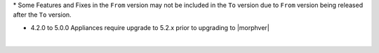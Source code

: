 .. raw:: html

   <div style="overflow-x:scroll;">
   <style type="text/css">
   .tg  {border-collapse:collapse;border-spacing:0;width:-webkit-fill-available;}
   .tg td{border-color:white;border-style:solid;border-width:1px;font-family:Arial, sans-serif;font-size:14px;
     overflow:hidden;padding:10px 13px;word-break:normal;}
   .tg th{border-color:white;border-style:solid;border-width:1px;font-family:Arial, sans-serif;font-size:14px;
     font-weight:normal;overflow:hidden;padding:10px 13px;word-break:normal;}
   .tg .lightGrey{background-color:#656565;border-color:inherit;color:#ffffff;text-align:center;vertical-align:top}
   .tg .orange{background-color:#ff8c00;border-color:inherit;color:#ffffff;text-align:center;vertical-align:top}
   .tg .green{background-color:#1a8c2a;border-color:inherit;color:#ffffff;text-align:center;vertical-align:top}
   .tg .white{border-color:inherit;color:#;text-align:left;vertical-align:top}
   .tg .darkGrey{background-color:#343434;border-color:inherit;color:#ffffff;text-align:center;vertical-align:top}
   .tg .red{background-color:#cb0000;border-color:inherit;color:#ffffff;text-align:center;vertical-align:top}
   .tg .blue{background-color:#185a7d;border-color:inherit;color:#ffffff;text-align:center;vertical-align:top}
   </style>
   <table class="tg">
   <thead>
     <tr>
       <th class="darkGrey">From Version</th>
       <th class="darkGrey" colspan="26">To Version</th>
     </tr>
   </thead>
     <tbody>
      <tr>
       <td class="darkGrey">4.2.0 - 5.0.0 →</td>
       <td class="green">5.2.0</td>
       <td class="green">5.2.1</td>
       <td class="green">5.2.2</td>
       <td class="green">5.2.3</td>
       <td class="green">5.2.4</td>
       <td class="green">5.2.5</td>
       <td class="green">5.2.6</td>
       <td class="green">5.2.7</td>
       <td class="green">5.2.8</td>
       <td class="green">5.2.9</td>
       <td class="green">5.2.10</td>
       <td class="green">5.2.11</td>
       <td class="green">5.2.12</td>
       <td class="green">5.2.13</td>
       <td class="green">5.2.14</td>
       <td class="green">5.2.15</td>
       <td class="green">5.3.0</td>
       <td class="green">5.3.1</td>
       <td class="green">5.3.2</td>
       <td class="green">5.3.3</td>
       <td class="green">5.3.4</td>
       <td class="red">5.4.0</td>
       <td class="red">5.4.1</td>
       <td class="red">5.4.2</td>
       <td class="red">5.4.3</td>
       <td class="red">5.4.4</td>
     </tr>
     <tr>
       <td class="darkGrey">5.2.0 →</td>
       <td class="white"></td>
       <td class="green">5.2.1</td>
       <td class="green">5.2.2</td>
       <td class="green">5.2.3</td>
       <td class="green">5.2.4</td>
       <td class="green">5.2.5</td>
       <td class="green">5.2.6</td>
       <td class="green">5.2.7</td>
       <td class="green">5.2.8</td>
       <td class="green">5.2.9</td>
       <td class="green">5.2.10</td>
       <td class="green">5.2.11</td>
       <td class="green">5.2.12</td>
       <td class="green">5.2.13</td>
       <td class="green">5.2.14</td>
       <td class="green">5.2.15</td>
       <td class="green">5.3.0</td>
       <td class="green">5.3.1</td>
       <td class="green">5.3.2</td>
       <td class="green">5.3.3</td>
       <td class="green">5.3.4</td>
       <td class="green">5.4.0</td>
       <td class="green">5.4.1</td>
       <td class="green">5.4.2</td>
       <td class="green">5.4.3</td>
       <td class="green">5.4.4</td>
     </tr>
     <tr>
       <td class="darkGrey">5.2.1 →</td>
       <td class="lightGrey"></td>
       <td class="white"></td>
       <td class="green">5.2.2</td>
       <td class="green">5.2.3</td>
       <td class="green">5.2.4</td>
       <td class="green">5.2.5</td>
       <td class="green">5.2.6</td>
       <td class="green">5.2.7</td>
       <td class="green">5.2.8</td>
       <td class="green">5.2.9</td>
       <td class="green">5.2.10</td>
       <td class="green">5.2.11</td>
       <td class="green">5.2.12</td>
       <td class="green">5.2.13</td>
       <td class="green">5.2.14</td>
       <td class="green">5.2.15</td>
       <td class="green">5.3.0</td>
       <td class="green">5.3.1</td>
       <td class="green">5.3.2</td>
       <td class="green">5.3.3</td>
       <td class="green">5.3.4</td>
       <td class="green">5.4.0</td>
       <td class="green">5.4.1</td>
       <td class="green">5.4.2</td>
       <td class="green">5.4.3</td>
       <td class="green">5.4.4</td>
     </tr>
     <tr>
       <td class="darkGrey">5.2.2 →</td>
       <td class="lightGrey"></td>
       <td class="lightGrey"></td>
       <td class="white"></td>
       <td class="green">5.2.3</td>
       <td class="green">5.2.4</td>
       <td class="green">5.2.5</td>
       <td class="green">5.2.6</td>
       <td class="green">5.2.7</td>
       <td class="green">5.2.8</td>
       <td class="green">5.2.9</td>
       <td class="green">5.2.10</td>
       <td class="green">5.2.11</td>
       <td class="green">5.2.12</td>
       <td class="green">5.2.13</td>
       <td class="green">5.2.14</td>
       <td class="green">5.2.15</td>
       <td class="green">5.3.0</td>
       <td class="green">5.3.1</td>
       <td class="green">5.3.2</td>
       <td class="green">5.3.3</td>
       <td class="green">5.3.4</td>
       <td class="green">5.4.0</td>
       <td class="green">5.4.1</td>
       <td class="green">5.4.2</td>
       <td class="green">5.4.3</td>
       <td class="green">5.4.4</td>
     </tr>
     <tr>
       <td class="darkGrey">5.2.3 →</td>
       <td class="lightGrey"></td>
       <td class="lightGrey"></td>
       <td class="lightGrey"></td>
       <td class="white"></td>
       <td class="green">5.2.4</td>
       <td class="green">5.2.5</td>
       <td class="green">5.2.6</td>
       <td class="green">5.2.7</td>
       <td class="green">5.2.8</td>
       <td class="green">5.2.9</td>
       <td class="green">5.2.10</td>
       <td class="green">5.2.11</td>
       <td class="green">5.2.12</td>
       <td class="green">5.2.13</td>
       <td class="green">5.2.14</td>
       <td class="green">5.2.15</td>
       <td class="green">5.3.0</td>
       <td class="green">5.3.1</td>
       <td class="green">5.3.2</td>
       <td class="green">5.3.3</td>
       <td class="green">5.3.4</td>
       <td class="green">5.4.0</td>
       <td class="green">5.4.1</td>
       <td class="green">5.4.2</td>
       <td class="green">5.4.3</td>
       <td class="green">5.4.4</td>
     </tr>
     <tr>
       <td class="darkGrey">5.2.4 →</td>
       <td class="lightGrey"></td>
       <td class="lightGrey"></td>
       <td class="lightGrey"></td>
       <td class="lightGrey"></td>
       <td class="white"></td>
       <td class="green">5.2.5</td>
       <td class="green">5.2.6</td>
       <td class="green">5.2.7</td>
       <td class="green">5.2.8</td>
       <td class="green">5.2.9</td>
       <td class="green">5.2.10</td>
       <td class="green">5.2.11</td>
       <td class="green">5.2.12</td>
       <td class="green">5.2.13</td>
       <td class="green">5.2.14</td>
       <td class="green">5.2.15</td>
       <td class="orange">5.3.0</td>
       <td class="green">5.3.1</td>
       <td class="green">5.3.2</td>
       <td class="green">5.3.3</td>
       <td class="green">5.3.4</td>
       <td class="green">5.4.0</td>
       <td class="green">5.4.1</td>
       <td class="green">5.4.2</td>
       <td class="green">5.4.3</td>
       <td class="green">5.4.4</td>
     </tr>
     <tr>
       <td class="darkGrey">5.2.5 →</td>
       <td class="lightGrey"></td>
       <td class="lightGrey"></td>
       <td class="lightGrey"></td>
       <td class="lightGrey"></td>
       <td class="lightGrey"></td>
       <td class="white"></td>
       <td class="green">5.2.6</td>
       <td class="green">5.2.7</td>
       <td class="green">5.2.8</td>
       <td class="green">5.2.9</td>
       <td class="green">5.2.10</td>
       <td class="green">5.2.11</td>
       <td class="green">5.2.12</td>
       <td class="green">5.2.13</td>
       <td class="green">5.2.14</td>
       <td class="green">5.2.15</td>
       <td class="orange">5.3.0</td>
       <td class="green">5.3.1</td>
       <td class="green">5.3.2</td>
       <td class="green">5.3.3</td>
       <td class="green">5.3.4</td>
       <td class="green">5.4.0</td>
       <td class="green">5.4.1</td>
       <td class="green">5.4.2</td>
       <td class="green">5.4.3</td>
       <td class="green">5.4.4</td>
     </tr>
     <tr>
       <td class="darkGrey">5.2.6 →</td>
       <td class="lightGrey"></td>
       <td class="lightGrey"></td>
       <td class="lightGrey"></td>
       <td class="lightGrey"></td>
       <td class="lightGrey"></td>
       <td class="lightGrey"></td>
       <td class="white"></td>
       <td class="green">5.2.7</td>
       <td class="green">5.2.8</td>
       <td class="green">5.2.9</td>
       <td class="green">5.2.10</td>
       <td class="green">5.2.11</td>
       <td class="green">5.2.12</td>
       <td class="green">5.2.13</td>
       <td class="green">5.2.14</td>
       <td class="green">5.2.15</td>
       <td class="orange">5.3.0</td>
       <td class="green">5.3.1</td>
       <td class="green">5.3.2</td>
       <td class="green">5.3.3</td>
       <td class="green">5.3.4</td>
       <td class="green">5.4.0</td>
       <td class="green">5.4.1</td>
       <td class="green">5.4.2</td>
       <td class="green">5.4.3</td>
       <td class="green">5.4.4</td>
     </tr>
     <tr>
       <td class="darkGrey">5.2.7 →</td>
       <td class="lightGrey"></td>
       <td class="lightGrey"></td>
       <td class="lightGrey"></td>
       <td class="lightGrey"></td>
       <td class="lightGrey"></td>
       <td class="lightGrey"></td>
       <td class="lightGrey"></td>
       <td class="white"></td>
       <td class="green">5.2.8</td>
       <td class="green">5.2.9</td>
       <td class="green">5.2.10</td>
       <td class="green">5.2.11</td>
       <td class="green">5.2.12</td>
       <td class="green">5.2.13</td>
       <td class="green">5.2.14</td>
       <td class="green">5.2.15</td>
       <td class="orange">5.3.0</td>
       <td class="green">5.3.1</td>
       <td class="green">5.3.2</td>
       <td class="green">5.3.3</td>
       <td class="green">5.3.4</td>
       <td class="green">5.4.0</td>
       <td class="green">5.4.1</td>
       <td class="green">5.4.2</td>
       <td class="green">5.4.3</td>
       <td class="green">5.4.4</td>
     <tr>
       <td class="darkGrey">5.2.8 →</td>
       <td class="lightGrey"></td>
       <td class="lightGrey"></td>
       <td class="lightGrey"></td>
       <td class="lightGrey"></td>
       <td class="lightGrey"></td>
       <td class="lightGrey"></td>
       <td class="lightGrey"></td>
       <td class="lightGrey"></td>
       <td class="white"></td>
       <td class="green">5.2.9</td>
       <td class="green">5.2.10</td>
       <td class="green">5.2.11</td>
       <td class="green">5.2.12</td>
       <td class="green">5.2.13</td>
       <td class="green">5.2.14</td>
       <td class="green">5.2.15</td>
       <td class="orange">5.3.0</td>
       <td class="orange">5.3.1</td>
       <td class="green">5.3.2</td>
       <td class="green">5.3.3</td>
       <td class="green">5.3.4</td>
       <td class="green">5.4.0</td>
       <td class="green">5.4.1</td>
       <td class="green">5.4.2</td>
       <td class="green">5.4.3</td>
       <td class="green">5.4.4</td>
     </tr>
     <tr>
       <td class="darkGrey">5.2.9 →</td>
       <td class="lightGrey"></td>
       <td class="lightGrey"></td>
       <td class="lightGrey"></td>
       <td class="lightGrey"></td>
       <td class="lightGrey"></td>
       <td class="lightGrey"></td>
       <td class="lightGrey"></td>
       <td class="lightGrey"></td>
       <td class="lightGrey"></td>
       <td class="white"></td>
       <td class="green">5.2.10</td>
       <td class="green">5.2.11</td>
       <td class="green">5.2.12</td>
       <td class="green">5.2.13</td>
       <td class="green">5.2.14</td>
       <td class="green">5.2.15</td>
       <td class="orange">5.3.0</td>
       <td class="orange">5.3.1</td>
       <td class="green">5.3.2</td>
       <td class="green">5.3.3</td>
       <td class="green">5.3.4</td>
       <td class="green">5.4.0</td>
       <td class="green">5.4.1</td>
       <td class="green">5.4.2</td>
       <td class="green">5.4.3</td>
       <td class="green">5.4.4</td>
     </tr>
     <tr>
       <td class="darkGrey">5.2.10 →</td>
       <td class="lightGrey"></td>
       <td class="lightGrey"></td>
       <td class="lightGrey"></td>
       <td class="lightGrey"></td>
       <td class="lightGrey"></td>
       <td class="lightGrey"></td>
       <td class="lightGrey"></td>
       <td class="lightGrey"></td>
       <td class="lightGrey"></td>
       <td class="lightGrey"></td>
       <td class="white"></td>
       <td class="green">5.2.11</td>
       <td class="green">5.2.12</td>
       <td class="green">5.2.13</td>
       <td class="green">5.2.14</td>
       <td class="green">5.2.15</td>
       <td class="orange">5.3.0</td>
       <td class="orange">5.3.1</td>
       <td class="orange">5.3.2</td>
       <td class="green">5.3.3</td>
       <td class="green">5.3.4</td>
       <td class="green">5.4.0</td>
       <td class="green">5.4.1</td>
       <td class="green">5.4.2</td>
       <td class="green">5.4.3</td>
       <td class="green">5.4.4</td>
     </tr>
     <tr>
       <td class="darkGrey">5.2.11 →</td>
       <td class="lightGrey"></td>
       <td class="lightGrey"></td>
       <td class="lightGrey"></td>
       <td class="lightGrey"></td>
       <td class="lightGrey"></td>
       <td class="lightGrey"></td>
       <td class="lightGrey"></td>
       <td class="lightGrey"></td>
       <td class="lightGrey"></td>
       <td class="lightGrey"></td>
       <td class="lightGrey"></td>
       <td class="white"></td>
       <td class="green">5.2.12</td>
       <td class="green">5.2.13</td>
       <td class="green">5.2.14</td>
       <td class="green">5.2.15</td>
       <td class="red">5.3.0</td>
       <td class="red">5.3.1</td>
       <td class="red">5.3.2</td>
       <td class="red">5.3.3</td>
       <td class="green">5.3.4</td>
       <td class="green">5.4.0</td>
       <td class="green">5.4.1</td>
       <td class="green">5.4.2</td>
       <td class="green">5.4.3</td>
       <td class="green">5.4.4</td>
     </tr>
     <tr>
       <td class="darkGrey">5.2.12 →</td>
       <td class="lightGrey"></td>
       <td class="lightGrey"></td>
       <td class="lightGrey"></td>
       <td class="lightGrey"></td>
       <td class="lightGrey"></td>
       <td class="lightGrey"></td>
       <td class="lightGrey"></td>
       <td class="lightGrey"></td>
       <td class="lightGrey"></td>
       <td class="lightGrey"></td>
       <td class="lightGrey"></td>
       <td class="lightGrey"></td>
       <td class="white"></td>
       <td class="green">5.2.13</td>
       <td class="green">5.2.14</td>
       <td class="green">5.2.15</td>
       <td class="red">5.3.0</td>
       <td class="red">5.3.1</td>
       <td class="red">5.3.2</td>
       <td class="red">5.3.3</td>
       <td class="green">5.3.4</td>
       <td class="green">5.4.0</td>
       <td class="green">5.4.1</td>
       <td class="green">5.4.2</td>
       <td class="green">5.4.3</td>
       <td class="green">5.4.4</td>
     </tr>
     <tr>
       <td class="darkGrey">5.2.13 →</td>
       <td class="lightGrey"></td>
       <td class="lightGrey"></td>
       <td class="lightGrey"></td>
       <td class="lightGrey"></td>
       <td class="lightGrey"></td>
       <td class="lightGrey"></td>
       <td class="lightGrey"></td>
       <td class="lightGrey"></td>
       <td class="lightGrey"></td>
       <td class="lightGrey"></td>
       <td class="lightGrey"></td>
       <td class="lightGrey"></td>
       <td class="lightGrey"></td>
       <td class="white"></td>
       <td class="green">5.2.14</td>
       <td class="green">5.2.15</td>
       <td class="red">5.3.0</td>
       <td class="red">5.3.1</td>
       <td class="red">5.3.2</td>
       <td class="red">5.3.3</td>
       <td class="orange">5.3.4</td>
       <td class="orange">5.4.0</td>
       <td class="green">5.4.1</td>
       <td class="green">5.4.2</td>
       <td class="green">5.4.3</td>
       <td class="green">5.4.4</td>
     </tr>
     <tr>
       <td class="darkGrey">5.2.14 →</td>
       <td class="lightGrey"></td>
       <td class="lightGrey"></td>
       <td class="lightGrey"></td>
       <td class="lightGrey"></td>
       <td class="lightGrey"></td>
       <td class="lightGrey"></td>
       <td class="lightGrey"></td>
       <td class="lightGrey"></td>
       <td class="lightGrey"></td>
       <td class="lightGrey"></td>
       <td class="lightGrey"></td>
       <td class="lightGrey"></td>
       <td class="lightGrey"></td>
       <td class="lightGrey"></td>
       <td class="white"></td>
       <td class="green">5.2.15</td>
       <td class="red">5.3.0</td>
       <td class="red">5.3.1</td>
       <td class="red">5.3.2</td>
       <td class="red">5.3.3</td>
       <td class="orange">5.3.4</td>
       <td class="orange">5.4.0</td>
       <td class="orange">5.4.1</td>
       <td class="green">5.4.2</td>
       <td class="green">5.4.3</td>
       <td class="green">5.4.4</td>
     </tr>
     <tr>
       <td class="darkGrey">5.2.15 →</td>
       <td class="lightGrey"></td>
       <td class="lightGrey"></td>
       <td class="lightGrey"></td>
       <td class="lightGrey"></td>
       <td class="lightGrey"></td>
       <td class="lightGrey"></td>
       <td class="lightGrey"></td>
       <td class="lightGrey"></td>
       <td class="lightGrey"></td>
       <td class="lightGrey"></td>
       <td class="lightGrey"></td>
       <td class="lightGrey"></td>
       <td class="lightGrey"></td>
       <td class="lightGrey"></td>
       <td class="lightGrey"></td>
       <td class="white"></td>
       <td class="red">5.3.0</td>
       <td class="red">5.3.1</td>
       <td class="red">5.3.2</td>
       <td class="red">5.3.3</td>
       <td class="orange">5.3.4</td>
       <td class="orange">5.4.0</td>
       <td class="orange">5.4.1</td>
       <td class="orange">5.4.2</td>
       <td class="green">5.4.3</td>
       <td class="green">5.4.4</td>
     </tr>
     <tr>
       <td class="darkGrey">5.3.0 →</td>
       <td class="lightGrey"></td>
       <td class="lightGrey"></td>
       <td class="lightGrey"></td>
       <td class="lightGrey"></td>
       <td class="lightGrey"></td>
       <td class="lightGrey"></td>
       <td class="lightGrey"></td>
       <td class="lightGrey"></td>
       <td class="lightGrey"></td>
       <td class="lightGrey"></td>
       <td class="lightGrey"></td>
       <td class="lightGrey"></td>
       <td class="lightGrey"></td>
       <td class="lightGrey"></td>
       <td class="lightGrey"></td>
       <td class="lightGrey"></td>
       <td class="white"></td>
       <td class="green">5.3.1</td>
       <td class="green">5.3.2</td>
       <td class="green">5.3.3</td>
       <td class="green">5.3.4</td>
       <td class="green">5.4.0</td>
       <td class="green">5.4.1</td>
       <td class="green">5.4.2</td>
       <td class="green">5.4.3</td>
       <td class="green">5.4.4</td>
     </tr>
     <tr>
       <td class="darkGrey">5.3.1 →</td>
       <td class="lightGrey"></td>
       <td class="lightGrey"></td>
       <td class="lightGrey"></td>
       <td class="lightGrey"></td>
       <td class="lightGrey"></td>
       <td class="lightGrey"></td>
       <td class="lightGrey"></td>
       <td class="lightGrey"></td>
       <td class="lightGrey"></td>
       <td class="lightGrey"></td>
       <td class="lightGrey"></td>
       <td class="lightGrey"></td>
       <td class="lightGrey"></td>
       <td class="lightGrey"></td>
       <td class="lightGrey"></td>
       <td class="lightGrey"></td>
       <td class="lightGrey"></td>
       <td class="white"></td>
       <td class="green">5.3.2</td>
       <td class="green">5.3.3</td>
       <td class="green">5.3.4</td>
       <td class="green">5.4.0</td>
       <td class="green">5.4.1</td>
       <td class="green">5.4.2</td>
       <td class="green">5.4.3</td>
       <td class="green">5.4.4</td>
     </tr>
     <tr>
       <td class="darkGrey">5.3.2 →</td>
       <td class="lightGrey"></td>
       <td class="lightGrey"></td>
       <td class="lightGrey"></td>
       <td class="lightGrey"></td>
       <td class="lightGrey"></td>
       <td class="lightGrey"></td>
       <td class="lightGrey"></td>
       <td class="lightGrey"></td>
       <td class="lightGrey"></td>
       <td class="lightGrey"></td>
       <td class="lightGrey"></td>
       <td class="lightGrey"></td>
       <td class="lightGrey"></td>
       <td class="lightGrey"></td>
       <td class="lightGrey"></td>
       <td class="lightGrey"></td>
       <td class="lightGrey"></td>
       <td class="lightGrey"></td>
       <td class="white"></td>
       <td class="green">5.3.3</td>
       <td class="green">5.3.4</td>
       <td class="green">5.4.0</td>
       <td class="green">5.4.1</td>
       <td class="green">5.4.2</td>
       <td class="green">5.4.3</td>
       <td class="green">5.4.4</td>
     </tr>
     <tr>
       <td class="darkGrey">5.3.3 →</td>
       <td class="lightGrey"></td>
       <td class="lightGrey"></td>
       <td class="lightGrey"></td>
       <td class="lightGrey"></td>
       <td class="lightGrey"></td>
       <td class="lightGrey"></td>
       <td class="lightGrey"></td>
       <td class="lightGrey"></td>
       <td class="lightGrey"></td>
       <td class="lightGrey"></td>
       <td class="lightGrey"></td>
       <td class="lightGrey"></td>
       <td class="lightGrey"></td>
       <td class="lightGrey"></td>
       <td class="lightGrey"></td>
       <td class="lightGrey"></td>
       <td class="lightGrey"></td>
       <td class="lightGrey"></td>
       <td class="lightGrey"></td>
       <td class="white"></td>
       <td class="green">5.3.4</td>
       <td class="green">5.4.0</td>
       <td class="green">5.4.1</td>
       <td class="green">5.4.2</td>
       <td class="green">5.4.3</td>
       <td class="green">5.4.4</td>
     </tr>
     <tr>
       <td class="darkGrey">5.3.4 →</td>
       <td class="lightGrey"></td>
       <td class="lightGrey"></td>
       <td class="lightGrey"></td>
       <td class="lightGrey"></td>
       <td class="lightGrey"></td>
       <td class="lightGrey"></td>
       <td class="lightGrey"></td>
       <td class="lightGrey"></td>
       <td class="lightGrey"></td>
       <td class="lightGrey"></td>
       <td class="lightGrey"></td>
       <td class="lightGrey"></td>
       <td class="lightGrey"></td>
       <td class="lightGrey"></td>
       <td class="lightGrey"></td>
       <td class="lightGrey"></td>
       <td class="lightGrey"></td>
       <td class="lightGrey"></td>
       <td class="lightGrey"></td>
       <td class="lightGrey"></td>
       <td class="white"></td>
       <td class="green">5.4.0</td>
       <td class="green">5.4.1</td>
       <td class="green">5.4.2</td>
       <td class="green">5.4.3</td>
       <td class="green">5.4.4</td>
     </tr>
     <tr>
       <td class="darkGrey">5.4.0 →</td>
       <td class="lightGrey"></td>
       <td class="lightGrey"></td>
       <td class="lightGrey"></td>
       <td class="lightGrey"></td>
       <td class="lightGrey"></td>
       <td class="lightGrey"></td>
       <td class="lightGrey"></td>
       <td class="lightGrey"></td>
       <td class="lightGrey"></td>
       <td class="lightGrey"></td>
       <td class="lightGrey"></td>
       <td class="lightGrey"></td>
       <td class="lightGrey"></td>
       <td class="lightGrey"></td>
       <td class="lightGrey"></td>
       <td class="lightGrey"></td>
       <td class="lightGrey"></td>
       <td class="lightGrey"></td>
       <td class="lightGrey"></td>
       <td class="lightGrey"></td>
       <td class="lightGrey"></td>
       <td class="white"></td>
       <td class="green">5.4.1</td>
       <td class="green">5.4.2</td>
       <td class="green">5.4.3</td>
       <td class="green">5.4.4</td>
     </tr>
     <tr>
       <td class="darkGrey">5.4.1 →</td>
       <td class="lightGrey"></td>
       <td class="lightGrey"></td>
       <td class="lightGrey"></td>
       <td class="lightGrey"></td>
       <td class="lightGrey"></td>
       <td class="lightGrey"></td>
       <td class="lightGrey"></td>
       <td class="lightGrey"></td>
       <td class="lightGrey"></td>
       <td class="lightGrey"></td>
       <td class="lightGrey"></td>
       <td class="lightGrey"></td>
       <td class="lightGrey"></td>
       <td class="lightGrey"></td>
       <td class="lightGrey"></td>
       <td class="lightGrey"></td>
       <td class="lightGrey"></td>
       <td class="lightGrey"></td>
       <td class="lightGrey"></td>
       <td class="lightGrey"></td>
       <td class="lightGrey"></td>
       <td class="lightGrey"></td>
       <td class="white"></td>
       <td class="green">5.4.2</td>
       <td class="green">5.4.3</td>
       <td class="green">5.4.4</td>
     </tr>
     <tr>
       <td class="darkGrey">5.4.2 →</td>
       <td class="lightGrey"></td>
       <td class="lightGrey"></td>
       <td class="lightGrey"></td>
       <td class="lightGrey"></td>
       <td class="lightGrey"></td>
       <td class="lightGrey"></td>
       <td class="lightGrey"></td>
       <td class="lightGrey"></td>
       <td class="lightGrey"></td>
       <td class="lightGrey"></td>
       <td class="lightGrey"></td>
       <td class="lightGrey"></td>
       <td class="lightGrey"></td>
       <td class="lightGrey"></td>
       <td class="lightGrey"></td>
       <td class="lightGrey"></td>
       <td class="lightGrey"></td>
       <td class="lightGrey"></td>
       <td class="lightGrey"></td>
       <td class="lightGrey"></td>
       <td class="lightGrey"></td>
       <td class="lightGrey"></td>
       <td class="lightGrey"></td>
       <td class="white"></td>
       <td class="green">5.4.3</td>
       <td class="green">5.4.4</td>
     </tr>
     <tr>
       <td class="darkGrey">5.4.3 →</td>
       <td class="lightGrey"></td>
       <td class="lightGrey"></td>
       <td class="lightGrey"></td>
       <td class="lightGrey"></td>
       <td class="lightGrey"></td>
       <td class="lightGrey"></td>
       <td class="lightGrey"></td>
       <td class="lightGrey"></td>
       <td class="lightGrey"></td>
       <td class="lightGrey"></td>
       <td class="lightGrey"></td>
       <td class="lightGrey"></td>
       <td class="lightGrey"></td>
       <td class="lightGrey"></td>
       <td class="lightGrey"></td>
       <td class="lightGrey"></td>
       <td class="lightGrey"></td>
       <td class="lightGrey"></td>
       <td class="lightGrey"></td>
       <td class="lightGrey"></td>
       <td class="lightGrey"></td>
       <td class="lightGrey"></td>
       <td class="lightGrey"></td>
       <td class="lightGrey"></td>
       <td class="white"></td>
       <td class="green">5.4.4</td>
     </tr>
     <tr>
       <td class="green" colspan="27">Rolling Upgrade Supported</td>
     </tr>
     <tr>
       <td class="blue" colspan="27">Non-Rolling Upgrade Supported</td>
     </tr>
     <tr>
       <td class="orange" colspan="27">Upgrade Not Recommended*</td>
     </tr>
     <tr>
       <td class="red" colspan="27">Upgrade Not Supported</td>
     </tr>
     <tr>
       <td class="lightGrey" colspan="27">Downgrade Not Supported</td>
     </tr>
   </tbody>
  </table>
 </div>

\* Some Features and Fixes in the ``From`` version may not be included in the ``To`` version due to ``From`` version being released after the ``To`` version.

.. .. important::

- 4.2.0 to 5.0.0 Appliances require upgrade to 5.2.x prior to upgrading to |morphver|


|
